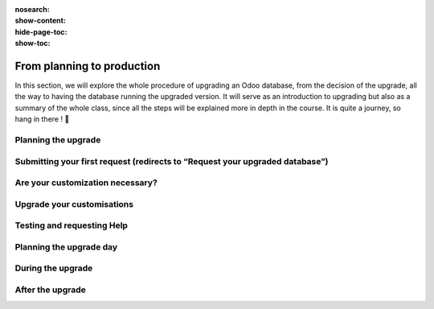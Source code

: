 :nosearch:
:show-content:
:hide-page-toc:
:show-toc:

===========================
From planning to production
===========================

In this section, we will explore the whole procedure of upgrading an Odoo database,
from the decision of the upgrade, all the way to having the database running the upgraded version.
It will serve as an introduction to upgrading but also as a summary of the whole class, since all the
steps will be explained more in depth in the course. It is quite a journey, so hang in there ! 🚢

Planning the upgrade
--------------------

Submitting your first request (redirects to “Request your upgraded database”)
-----------------------------------------------------------------------------

Are your customization necessary?
---------------------------------

Upgrade your customisations
---------------------------

Testing and requesting Help
---------------------------

Planning the upgrade day
------------------------

During the upgrade
------------------

After the upgrade
-----------------

